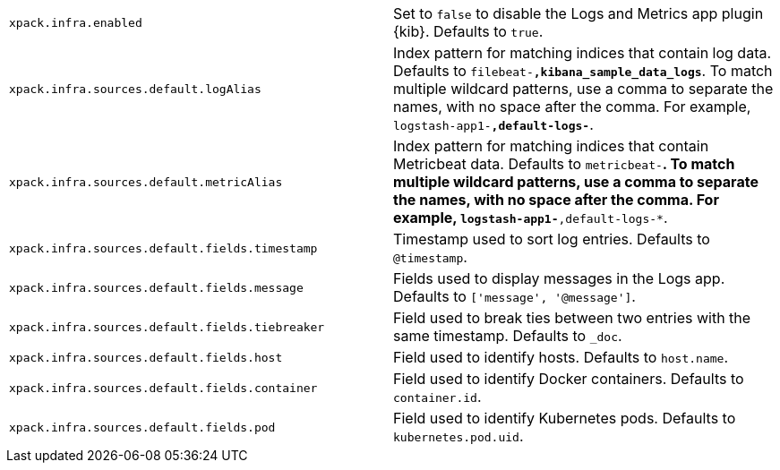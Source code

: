 [cols="2*<"]
|===
| `xpack.infra.enabled`
  | Set to `false` to disable the Logs and Metrics app plugin {kib}. Defaults to `true`.

| `xpack.infra.sources.default.logAlias`
  | Index pattern for matching indices that contain log data. Defaults to `filebeat-*,kibana_sample_data_logs*`. To match multiple wildcard patterns, use a comma to separate the names, with no space after the comma. For example, `logstash-app1-*,default-logs-*`.

| `xpack.infra.sources.default.metricAlias`
  | Index pattern for matching indices that contain Metricbeat data. Defaults to `metricbeat-*`. To match multiple wildcard patterns, use a comma to separate the names, with no space after the comma. For example, `logstash-app1-*,default-logs-*`.

| `xpack.infra.sources.default.fields.timestamp`
  | Timestamp used to sort log entries. Defaults to `@timestamp`.

| `xpack.infra.sources.default.fields.message`
  | Fields used to display messages in the Logs app. Defaults to `['message', '@message']`.

| `xpack.infra.sources.default.fields.tiebreaker`
  | Field used to break ties between two entries with the same timestamp. Defaults to `_doc`.

| `xpack.infra.sources.default.fields.host`
  | Field used to identify hosts. Defaults to `host.name`.

| `xpack.infra.sources.default.fields.container`
  | Field used to identify Docker containers. Defaults to `container.id`.

| `xpack.infra.sources.default.fields.pod`
  | Field used to identify Kubernetes pods. Defaults to `kubernetes.pod.uid`.

|===

